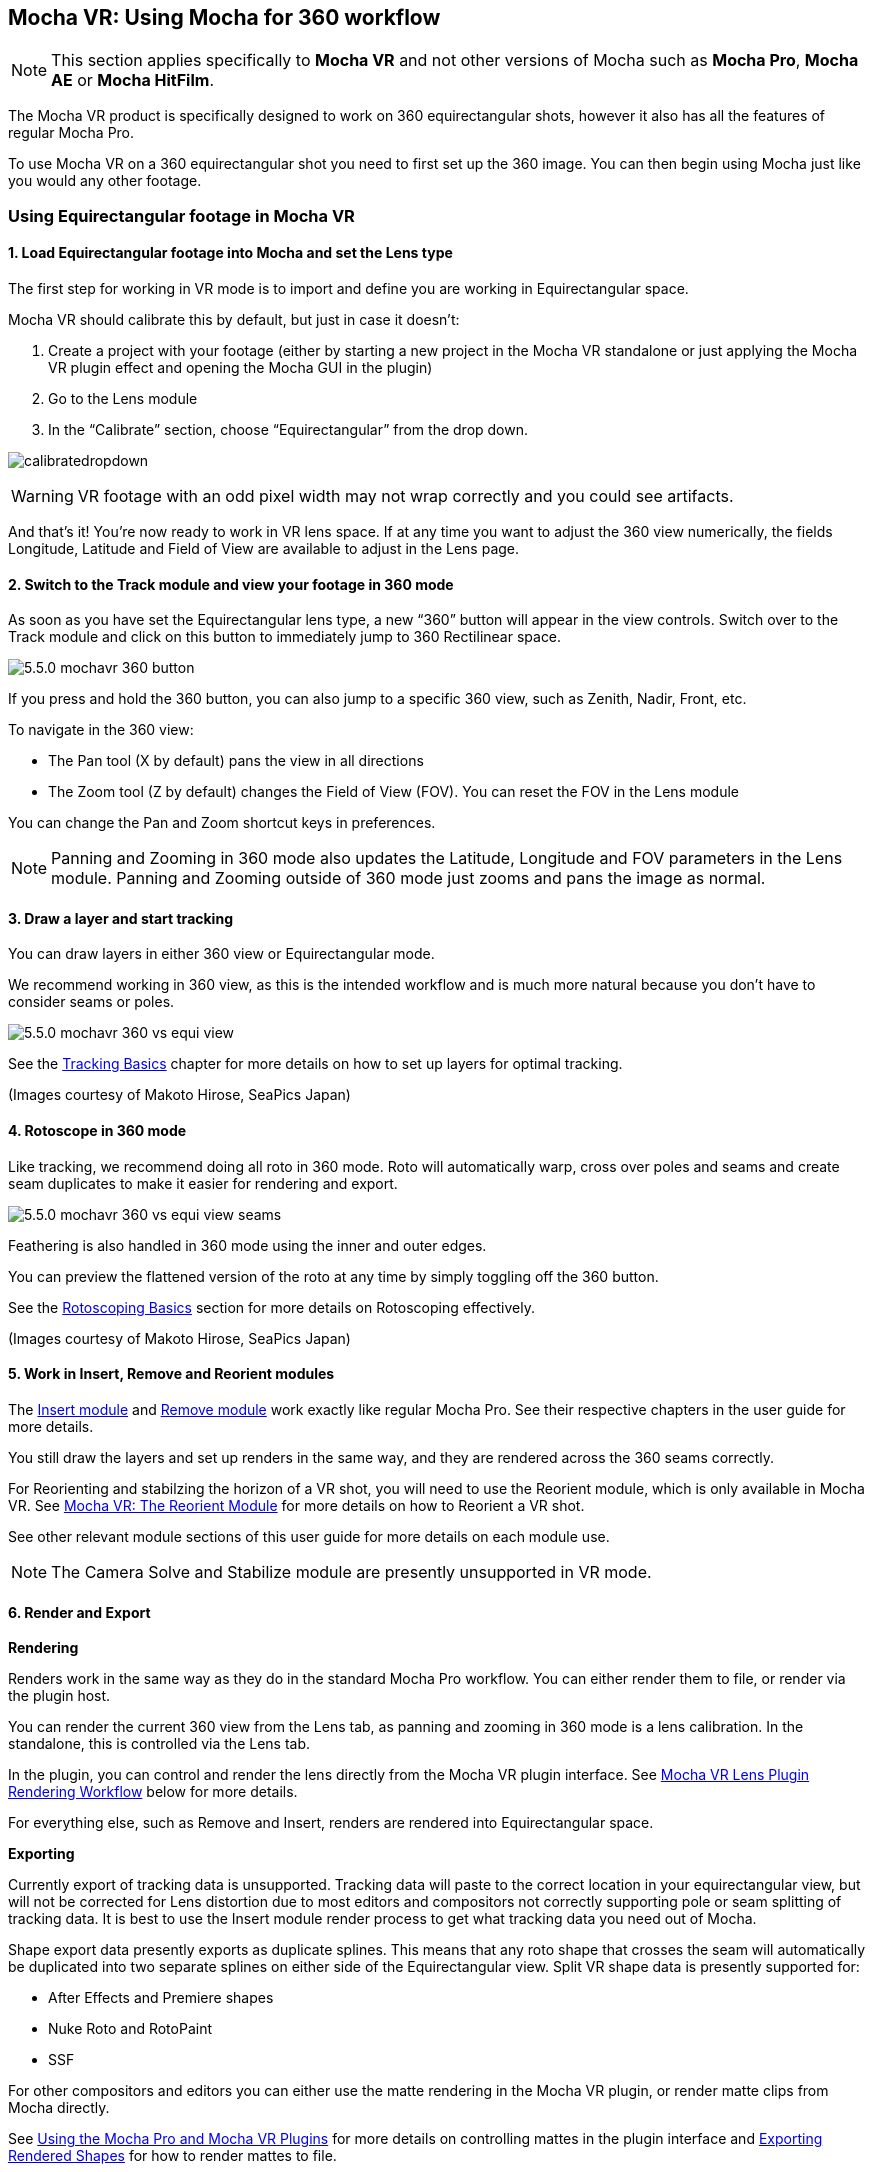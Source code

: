 
== Mocha VR: Using Mocha for 360 workflow [[mochavr_workflow]]

NOTE: This section applies specifically to *Mocha VR* and not other versions of Mocha such as *Mocha Pro*, *Mocha AE* or *Mocha HitFilm*.

The Mocha VR product is specifically designed to work on 360 equirectangular shots, however it also has all the features of regular Mocha Pro.

To use Mocha VR on a 360 equirectangular shot you need to first set up the 360 image. You can then begin using Mocha just like you would any other footage.

=== Using Equirectangular footage in Mocha VR

==== 1. Load Equirectangular footage into Mocha and set the Lens type

The first step for working in VR mode is to import and define you are working in Equirectangular space.

Mocha VR should calibrate this by default, but just in case it doesn't:

. Create a project with your footage (either by starting a new project in the Mocha VR standalone or just applying the Mocha VR plugin effect and opening the Mocha GUI in the plugin)
. Go to the Lens module
. In the “Calibrate” section, choose “Equirectangular” from the drop down.

image://borisfx-com-res.cloudinary.com/image/upload/v1531784263/documentation/mocha/images/5.6.0/calibratedropdown.jpg[]

WARNING: VR footage with an odd pixel width may not wrap correctly and you could see artifacts.

And that’s it! You’re now ready to work in VR lens space. If at any time you want to adjust the 360 view numerically, the fields Longitude, Latitude and Field of View are available to adjust in the Lens page.

==== 2. Switch to the Track module and view your footage in 360 mode

As soon as you have set the Equirectangular lens type, a new “360” button will appear in the view controls. Switch over to the Track module and click on this button to immediately jump to 360 Rectilinear space.

image://borisfx-com-res.cloudinary.com/image/upload/v1531784263/documentation/mocha/images/5.6.0/5.5.0_mochavr_360_button.jpg[]

If you press and hold the 360 button, you can also jump to a specific 360 view, such as Zenith, Nadir, Front, etc.

To navigate in the 360 view:

* The Pan tool (X by default) pans the view in all directions
* The Zoom tool (Z by default) changes the Field of View (FOV). You can reset the FOV in the Lens module

You can change the Pan and Zoom shortcut keys in preferences.

NOTE: Panning and Zooming in 360 mode also updates the Latitude, Longitude and FOV parameters in the Lens module. Panning and Zooming outside of 360 mode just zooms and pans the image as normal.

==== 3. Draw a layer and start tracking

You can draw layers in either 360 view or Equirectangular mode.

We recommend working in 360 view, as this is the intended workflow and is much more natural because you don’t have to consider seams or poles.

image://borisfx-com-res.cloudinary.com/image/upload/v1531784263/documentation/mocha/images/5.6.0/5.5.0_mochavr_360_vs_equi_view.jpg[]

See the <<tracking_basics, Tracking Basics>> chapter for more details on how to set up layers for optimal tracking.

(Images courtesy of Makoto Hirose, SeaPics Japan)

==== 4. Rotoscope in 360 mode

Like tracking, we recommend doing all roto in 360 mode. Roto will automatically warp, cross over poles and seams and create seam duplicates to make it easier for rendering and export.

image://borisfx-com-res.cloudinary.com/image/upload/v1531784263/documentation/mocha/images/5.6.0/5.5.0_mochavr_360_vs_equi_view_seams.jpg[]

Feathering is also handled in 360 mode using the inner and outer edges.

You can preview the flattened version of the roto at any time by simply toggling off the 360 button.

See the <<roto_basics, Rotoscoping Basics>> section for more details on Rotoscoping effectively.

(Images courtesy of Makoto Hirose, SeaPics Japan)

==== 5. Work in Insert, Remove and Reorient modules

The <<insert_module, Insert module>> and <<remove_module, Remove module>> work exactly like regular Mocha Pro. See their respective chapters in the user guide for more details.

You still draw the layers and set up renders in the same way, and they are rendered across the 360 seams correctly.

For Reorienting and stabilzing the horizon of a VR shot, you will need to use the Reorient module, which is only available in Mocha VR.
See <<reorient_module, Mocha VR: The Reorient Module>> for more details on how to Reorient a VR shot.

See other relevant module sections of this user guide for more details on each module use.

NOTE: The Camera Solve and Stabilize module are presently unsupported in VR mode.


==== 6. Render and Export

*Rendering*

Renders work in the same way as they do in the standard Mocha Pro workflow. You can either render them to file, or render via the plugin host.

You can render the current 360 view from the Lens tab, as panning and zooming in 360 mode is a lens calibration. In the standalone, this is controlled via the Lens tab.

In the plugin, you can control and render the lens directly from the Mocha VR plugin interface. See <<vr_lens_workflow, Mocha VR Lens Plugin Rendering Workflow>> below for more details.

For everything else, such as Remove and Insert, renders are rendered into Equirectangular space.

*Exporting*

Currently export of tracking data is unsupported. Tracking data will paste to the correct location in your equirectangular view,
but will not be corrected for Lens distortion due to most editors and compositors not correctly supporting pole or seam splitting of tracking data.
It is best to use the Insert module render process to get what tracking data you need out of Mocha.

Shape export data presently exports as duplicate splines. This means that any roto shape that crosses the seam will automatically be duplicated into two separate splines on either side of the Equirectangular view.
Split VR shape data is presently supported for:

* After Effects and Premiere shapes
* Nuke Roto and RotoPaint
* SSF

For other compositors and editors you can either use the matte rendering in the Mocha VR plugin, or render matte clips from Mocha directly.

See <<mocha_plugin, Using the Mocha Pro and Mocha VR Plugins>> for more details on controlling mattes in the plugin interface and <<rendered_shapes,  Exporting Rendered Shapes>> for how to render mattes to file.

=== Mocha VR Plugin Lens Rendering Workflow [[vr_lens_workflow]]

You can use the *Lens: Undistort* and *Lens: Distort* options in Mocha VR Plugins to render out 360 patches for easier paint and effect work back in the host.

The patch workflow is a one-way control system in the plugin interface independent of the Mocha GUI, which means you don't need to open Mocha to control the lens view.

image://borisfx-com-res.cloudinary.com/image/upload/v1531784263/documentation/mocha/images/5.6.0/5.5.0_mochavr_360_adobe_lens_section.jpg[]

By choosing *Lens: Undistort* from the render options in the plugin, you can then control the view by adjusting three controls:

* VR Lens Latitude
* VR Lens Longitude
* VR Lens FOV

Alternatively you can pick a view using the Views dropdown option.
This replicates the 360 views in the Mocha GUI, allowing you to choose between specific angles such as Zenith, Nadir, Front, etc.

The lens distortion workflow for the plugin is:

. Click *Render* in the 'Module Renders' section of the plugin interface and choose *Lens: Undistort* from the 'Module' drop down. You should see the view change to a rendered 360 view.
. If you don't see the view change after choosing *Lens: Undistort*:
.. Open the Mocha GUI and set your footage to Equirectangular mode in the Lens module.
.. Close and save Mocha
. Set your view using the VR lens parameters in the plugin interface
. Copy the current Mocha effect
. If necessary, Nest/precomp the rendered lens patch. You must precomp in After Effects for the next steps to work correctly.
. Paste the original effect back on top of the nested comp.
. Choose *Lens: Distort* from the 'Module' drop down in the pasted effect to restore the warp back to its original position
. Merge/layer the final result back on top of your original footage.

You can then perform any paint or effect work on the lens-distorted version of the footage and it will be re-distorted correctly on top of the original footage.

